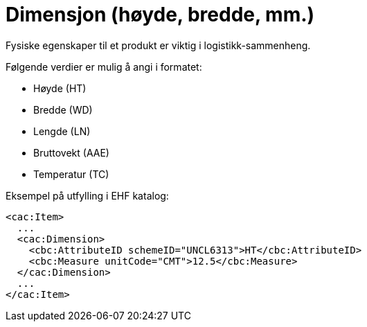 = Dimensjon (høyde, bredde, mm.)

Fysiske egenskaper til et produkt er viktig i logistikk-sammenheng.

Følgende verdier er mulig å angi i formatet:

* Høyde (HT)
* Bredde (WD)
* Lengde (LN)
* Bruttovekt (AAE)
* Temperatur (TC)

[source]
.Eksempel på utfylling i EHF katalog:
----
<cac:Item>
  ...
  <cac:Dimension>
    <cbc:AttributeID schemeID="UNCL6313">HT</cbc:AttributeID>
    <cbc:Measure unitCode="CMT">12.5</cbc:Measure>
  </cac:Dimension>
  ...
</cac:Item>
----
